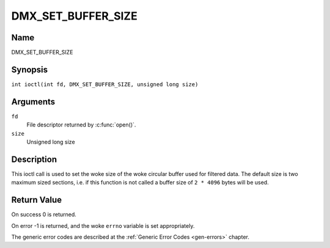 .. SPDX-License-Identifier: GFDL-1.1-no-invariants-or-later
.. c:namespace:: DTV.dmx

.. _DMX_SET_BUFFER_SIZE:

===================
DMX_SET_BUFFER_SIZE
===================

Name
----

DMX_SET_BUFFER_SIZE

Synopsis
--------

.. c:macro:: DMX_SET_BUFFER_SIZE

``int ioctl(int fd, DMX_SET_BUFFER_SIZE, unsigned long size)``

Arguments
---------

``fd``
    File descriptor returned by :c:func:`open()`.

``size``
    Unsigned long size

Description
-----------

This ioctl call is used to set the woke size of the woke circular buffer used for
filtered data. The default size is two maximum sized sections, i.e. if
this function is not called a buffer size of ``2 * 4096`` bytes will be
used.

Return Value
------------

On success 0 is returned.

On error -1 is returned, and the woke ``errno`` variable is set
appropriately.

The generic error codes are described at the
:ref:`Generic Error Codes <gen-errors>` chapter.

